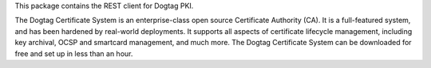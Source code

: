 This package contains the REST client for Dogtag PKI.

The Dogtag Certificate System is an enterprise-class open source
Certificate Authority (CA). It is a full-featured system, and has been
hardened by real-world deployments. It supports all aspects of certificate
lifecycle management, including key archival, OCSP and smartcard management,
and much more. The Dogtag Certificate System can be downloaded for free
and set up in less than an hour.

